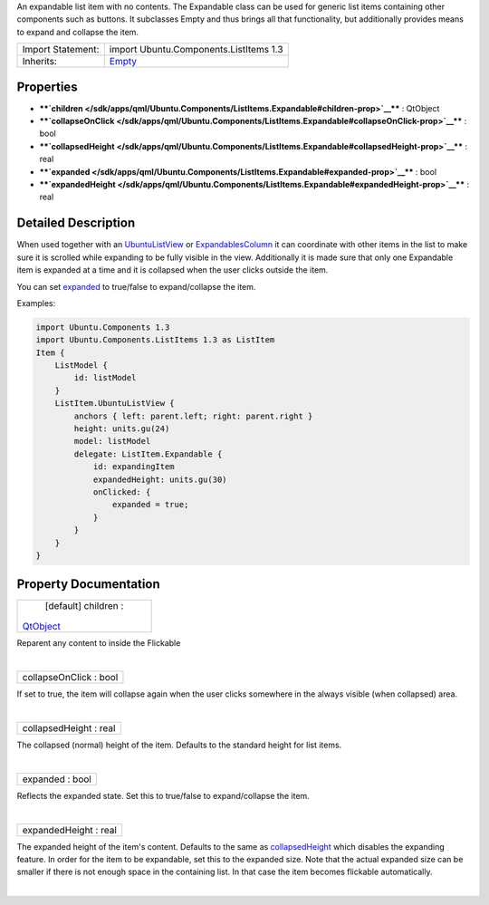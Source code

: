 An expandable list item with no contents. The Expandable class can be
used for generic list items containing other components such as buttons.
It subclasses Empty and thus brings all that functionality, but
additionally provides means to expand and collapse the item.

+--------------------------------------+--------------------------------------+
| Import Statement:                    | import Ubuntu.Components.ListItems   |
|                                      | 1.3                                  |
+--------------------------------------+--------------------------------------+
| Inherits:                            | `Empty </sdk/apps/qml/Ubuntu.Compone |
|                                      | nts/ListItems.Empty/>`__             |
+--------------------------------------+--------------------------------------+

Properties
----------

-  ****`children </sdk/apps/qml/Ubuntu.Components/ListItems.Expandable#children-prop>`__****
   : QtObject
-  ****`collapseOnClick </sdk/apps/qml/Ubuntu.Components/ListItems.Expandable#collapseOnClick-prop>`__****
   : bool
-  ****`collapsedHeight </sdk/apps/qml/Ubuntu.Components/ListItems.Expandable#collapsedHeight-prop>`__****
   : real
-  ****`expanded </sdk/apps/qml/Ubuntu.Components/ListItems.Expandable#expanded-prop>`__****
   : bool
-  ****`expandedHeight </sdk/apps/qml/Ubuntu.Components/ListItems.Expandable#expandedHeight-prop>`__****
   : real

Detailed Description
--------------------

When used together with an
`UbuntuListView </sdk/apps/qml/Ubuntu.Components/UbuntuListView/>`__ or
`ExpandablesColumn </sdk/apps/qml/Ubuntu.Components/ListItems.ExpandablesColumn/>`__
it can coordinate with other items in the list to make sure it is
scrolled while expanding to be fully visible in the view. Additionally
it is made sure that only one Expandable item is expanded at a time and
it is collapsed when the user clicks outside the item.

You can set
`expanded </sdk/apps/qml/Ubuntu.Components/ListItems.Expandable#expanded-prop>`__
to true/false to expand/collapse the item.

Examples:

.. code:: qml

    import Ubuntu.Components 1.3
    import Ubuntu.Components.ListItems 1.3 as ListItem
    Item {
        ListModel {
            id: listModel
        }
        ListItem.UbuntuListView {
            anchors { left: parent.left; right: parent.right }
            height: units.gu(24)
            model: listModel
            delegate: ListItem.Expandable {
                id: expandingItem
                expandedHeight: units.gu(30)
                onClicked: {
                    expanded = true;
                }
            }
        }
    }

Property Documentation
----------------------

+--------------------------------------------------------------------------+
|        \ [default] children :                                            |
| `QtObject </sdk/apps/qml/QtQml/QtObject/>`__                             |
+--------------------------------------------------------------------------+

Reparent any content to inside the Flickable

| 

+--------------------------------------------------------------------------+
|        \ collapseOnClick : bool                                          |
+--------------------------------------------------------------------------+

If set to true, the item will collapse again when the user clicks
somewhere in the always visible (when collapsed) area.

| 

+--------------------------------------------------------------------------+
|        \ collapsedHeight : real                                          |
+--------------------------------------------------------------------------+

The collapsed (normal) height of the item. Defaults to the standard
height for list items.

| 

+--------------------------------------------------------------------------+
|        \ expanded : bool                                                 |
+--------------------------------------------------------------------------+

Reflects the expanded state. Set this to true/false to expand/collapse
the item.

| 

+--------------------------------------------------------------------------+
|        \ expandedHeight : real                                           |
+--------------------------------------------------------------------------+

The expanded height of the item's content. Defaults to the same as
`collapsedHeight </sdk/apps/qml/Ubuntu.Components/ListItems.Expandable#collapsedHeight-prop>`__
which disables the expanding feature. In order for the item to be
expandable, set this to the expanded size. Note that the actual expanded
size can be smaller if there is not enough space in the containing list.
In that case the item becomes flickable automatically.

| 
